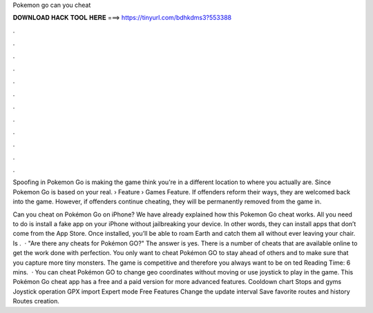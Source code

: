 Pokemon go can you cheat



𝐃𝐎𝐖𝐍𝐋𝐎𝐀𝐃 𝐇𝐀𝐂𝐊 𝐓𝐎𝐎𝐋 𝐇𝐄𝐑𝐄 ===> https://tinyurl.com/bdhkdms3?553388



.



.



.



.



.



.



.



.



.



.



.



.

Spoofing in Pokemon Go is making the game think you're in a different location to where you actually are. Since Pokemon Go is based on your real.  › Feature › Games Feature. If offenders reform their ways, they are welcomed back into the game. However, if offenders continue cheating, they will be permanently removed from the game in.

Can you cheat on Pokémon Go on iPhone? We have already explained how this Pokemon Go cheat works. All you need to do is install a fake app on your iPhone without jailbreaking your device. In other words, they can install apps that don’t come from the App Store. Once installed, you’ll be able to roam Earth and catch them all without ever leaving your chair. Is .  · "Are there any cheats for Pokémon GO?" The answer is yes. There is a number of cheats that are available online to get the work done with perfection. You only want to cheat Pokémon GO to stay ahead of others and to make sure that you capture more tiny monsters. The game is competitive and therefore you always want to be on ted Reading Time: 6 mins.  · You can cheat Pokémon GO to change geo coordinates without moving or use joystick to play in the game. This Pokémon Go cheat app has a free and a paid version for more advanced features. Cooldown chart Stops and gyms Joystick operation GPX import Expert mode Free Features Change the update interval Save favorite routes and history Routes creation.
